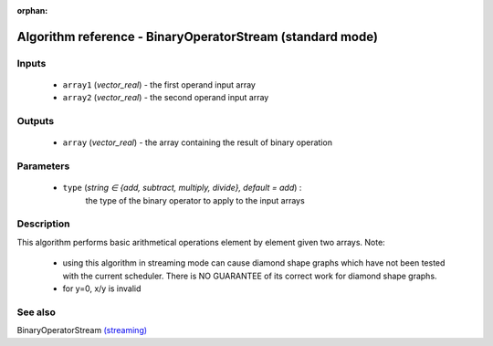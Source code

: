 :orphan:

Algorithm reference - BinaryOperatorStream (standard mode)
==========================================================

Inputs
------

 - ``array1`` (*vector_real*) - the first operand input array
 - ``array2`` (*vector_real*) - the second operand input array

Outputs
-------

 - ``array`` (*vector_real*) - the array containing the result of binary operation

Parameters
----------

 - ``type`` (*string ∈ {add, subtract, multiply, divide}, default = add*) :
     the type of the binary operator to apply to the input arrays

Description
-----------

This algorithm performs basic arithmetical operations element by element given two arrays.
Note:

  - using this algorithm in streaming mode can cause diamond shape graphs which have not been tested with the current scheduler. There is NO GUARANTEE of its correct work for diamond shape graphs.
  - for y=0, x/y is invalid



See also
--------

BinaryOperatorStream `(streaming) <streaming_BinaryOperatorStream.html>`__